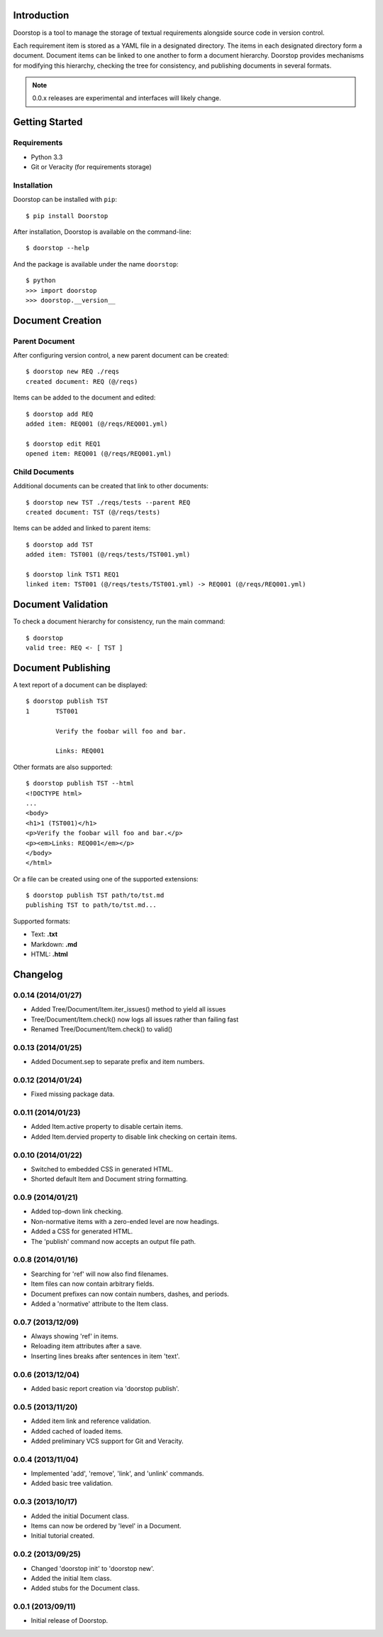 Introduction
============

Doorstop is a tool to manage the storage of textual requirements alongside
source code in version control.

Each requirement item is stored as a YAML file in a designated directory.
The items in each designated directory form a document. Document items can
be linked to one another to form a document hierarchy. Doorstop provides
mechanisms for modifying this hierarchy, checking the tree for consistency,
and publishing documents in several formats.

.. NOTE::
   0.0.x releases are experimental and interfaces will likely change.



Getting Started
===============

Requirements
------------

* Python 3.3
* Git or Veracity (for requirements storage)


Installation
------------

Doorstop can be installed with ``pip``::

    $ pip install Doorstop

After installation, Doorstop is available on the command-line::

    $ doorstop --help

And the package is available under the name ``doorstop``::

    $ python
    >>> import doorstop
    >>> doorstop.__version__


Document Creation
=================

Parent Document
---------------

After configuring version control, a new parent document can be created::

    $ doorstop new REQ ./reqs
    created document: REQ (@/reqs)

Items can be added to the document and edited::

    $ doorstop add REQ
    added item: REQ001 (@/reqs/REQ001.yml)

    $ doorstop edit REQ1
    opened item: REQ001 (@/reqs/REQ001.yml)


Child Documents
---------------

Additional documents can be created that link to other documents::

    $ doorstop new TST ./reqs/tests --parent REQ
    created document: TST (@/reqs/tests)

Items can be added and linked to parent items::

    $ doorstop add TST
    added item: TST001 (@/reqs/tests/TST001.yml)

    $ doorstop link TST1 REQ1
    linked item: TST001 (@/reqs/tests/TST001.yml) -> REQ001 (@/reqs/REQ001.yml)


Document Validation
===================

To check a document hierarchy for consistency, run the main command::

    $ doorstop
    valid tree: REQ <- [ TST ]


Document Publishing
===================

A text report of a document can be displayed::

    $ doorstop publish TST
    1       TST001

            Verify the foobar will foo and bar.

            Links: REQ001

Other formats are also supported::

    $ doorstop publish TST --html
    <!DOCTYPE html>
    ...
    <body>
    <h1>1 (TST001)</h1>
    <p>Verify the foobar will foo and bar.</p>
    <p><em>Links: REQ001</em></p>
    </body>
    </html>

Or a file can be created using one of the supported extensions::

   $ doorstop publish TST path/to/tst.md
   publishing TST to path/to/tst.md...

Supported formats:

* Text: **.txt**
* Markdown: **.md**
* HTML: **.html**

Changelog
=========

0.0.14 (2014/01/27)
--------------------

- Added Tree/Document/Item.iter_issues() method to yield all issues
- Tree/Document/Item.check() now logs all issues rather than failing fast
- Renamed Tree/Document/Item.check() to valid()

0.0.13 (2014/01/25)
-------------------

- Added Document.sep to separate prefix and item numbers.

0.0.12 (2014/01/24)
-------------------

- Fixed missing package data.

0.0.11 (2014/01/23)
-------------------

- Added Item.active property to disable certain items.
- Added Item.dervied property to disable link checking on certain items.

0.0.10 (2014/01/22)
-------------------

- Switched to embedded CSS in generated HTML.
- Shorted default Item and Document string formatting.

0.0.9 (2014/01/21)
------------------

- Added top-down link checking.
- Non-normative items with a zero-ended level are now headings.
- Added a CSS for generated HTML.
- The 'publish' command now accepts an output file path.

0.0.8 (2014/01/16)
------------------

- Searching for 'ref' will now also find filenames.
- Item files can now contain arbitrary fields.
- Document prefixes can now contain numbers, dashes, and periods.
- Added a 'normative' attribute to the Item class.

0.0.7 (2013/12/09)
------------------

- Always showing 'ref' in items.
- Reloading item attributes after a save.
- Inserting lines breaks after sentences in item 'text'.

0.0.6 (2013/12/04)
------------------

- Added basic report creation via 'doorstop publish'.

0.0.5 (2013/11/20)
------------------

- Added item link and reference validation.
- Added cached of loaded items.
- Added preliminary VCS support for Git and Veracity.

0.0.4 (2013/11/04)
------------------

- Implemented 'add', 'remove', 'link', and 'unlink' commands.
- Added basic tree validation.

0.0.3 (2013/10/17)
------------------

- Added the initial Document class.
- Items can now be ordered by 'level' in a Document.
- Initial tutorial created.

0.0.2 (2013/09/25)
------------------

- Changed 'doorstop init' to 'doorstop new'.
- Added the initial Item class.
- Added stubs for the Document class.

0.0.1 (2013/09/11)
------------------

- Initial release of Doorstop.


